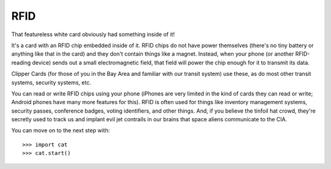 RFID
====

.. image:: rfid.png
  :width: 20em

That featureless white card obviously had something inside of it!

It's a card with an RFID chip embedded inside of it. RFID chips do not have
power themselves (there's no tiny battery or anything like that in the card)
and they don't contain things like a magnet. Instead, when your phone (or
another RFID-reading device) sends out a small electromagnetic field, that field
will power the chip enough for it to transmit its data.

Clipper Cards (for those of you in the Bay Area and familiar with our transit
system) use these, as do most other transit systems, security systems, etc.

You can read or write RFID chips using your phone (iPhones are very limited in
the kind of cards they can read or write; Android phones have many more features
for this). RFID is often used for things like inventory management systems,
security passes, conference badges, voting identifiers, and other things. And,
if you believe the tinfoil hat crowd, they're secretly used to track us and
implant evil jet contrails in our brains that space aliens communicate to the
CIA.

You can move on to the next step with::

  >>> import cat
  >>> cat.start()
